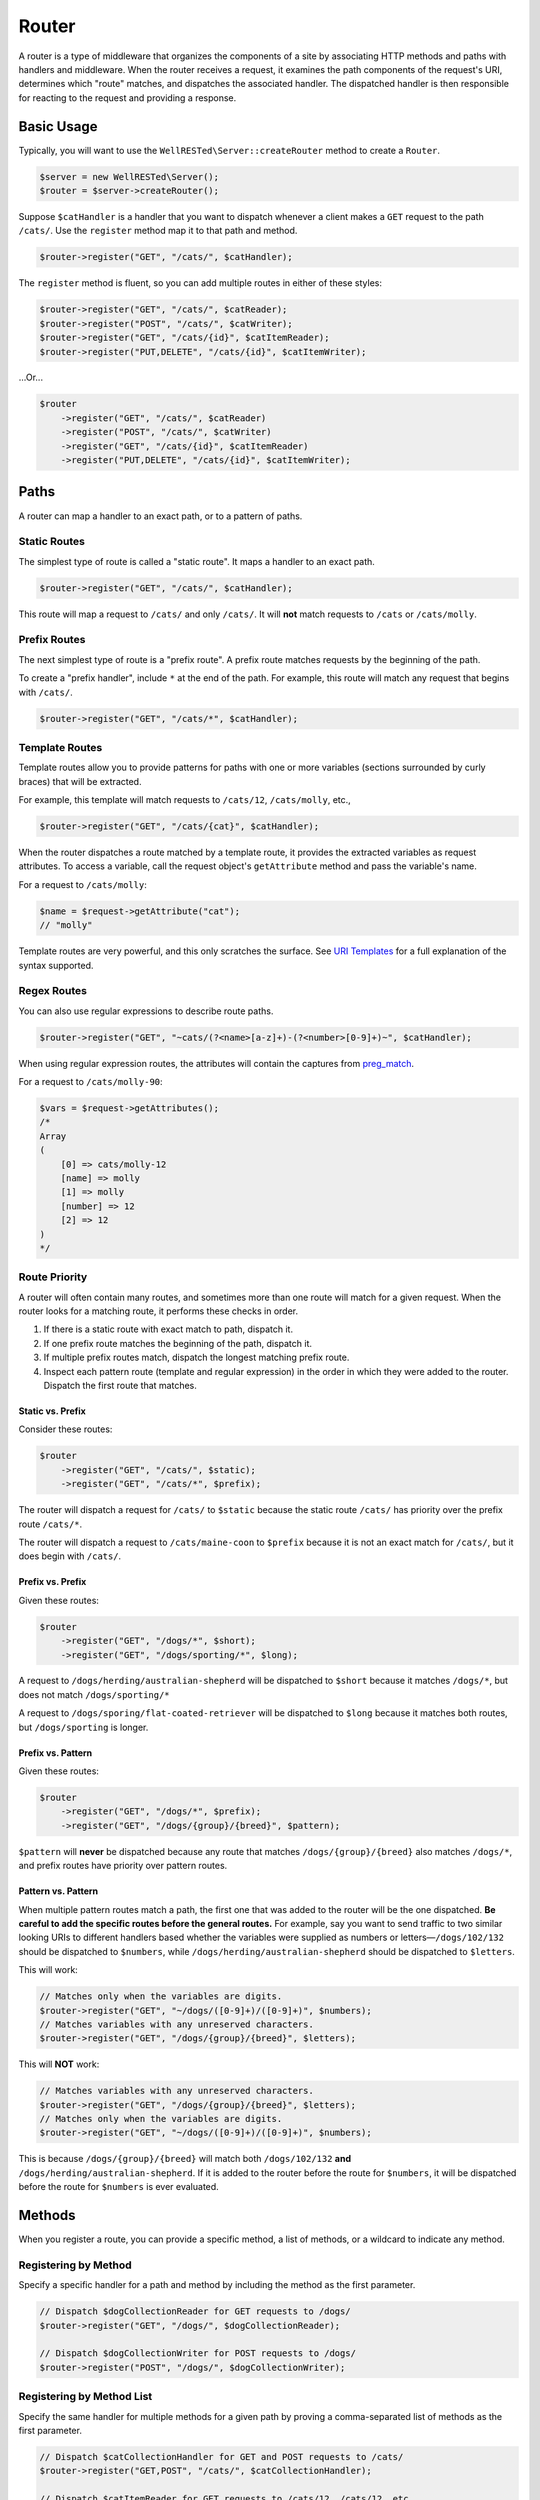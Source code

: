 Router
======

A router is a type of middleware that organizes the components of a site by associating HTTP methods and paths with handlers and middleware. When the router receives a request, it examines the path components of the request's URI, determines which "route" matches, and dispatches the associated handler. The dispatched handler is then responsible for reacting to the request and providing a response.

Basic Usage
^^^^^^^^^^^

Typically, you will want to use the ``WellRESTed\Server::createRouter`` method to create a ``Router``.

.. code-block:: php

    $server = new WellRESTed\Server();
    $router = $server->createRouter();

Suppose ``$catHandler`` is a handler that you want to dispatch whenever a client makes a ``GET`` request to the path ``/cats/``. Use the ``register`` method map it to that path and method.

.. code-block:: php

    $router->register("GET", "/cats/", $catHandler);

The ``register`` method is fluent, so you can add multiple routes in either of these styles:

.. code-block:: php

    $router->register("GET", "/cats/", $catReader);
    $router->register("POST", "/cats/", $catWriter);
    $router->register("GET", "/cats/{id}", $catItemReader);
    $router->register("PUT,DELETE", "/cats/{id}", $catItemWriter);

...Or...

.. code-block:: php

    $router
        ->register("GET", "/cats/", $catReader)
        ->register("POST", "/cats/", $catWriter)
        ->register("GET", "/cats/{id}", $catItemReader)
        ->register("PUT,DELETE", "/cats/{id}", $catItemWriter);

Paths
^^^^^

A router can map a handler to an exact path, or to a pattern of paths.

Static Routes
-------------

The simplest type of route is called a "static route". It maps a handler to an exact path.

.. code-block:: php

    $router->register("GET", "/cats/", $catHandler);

This route will map a request to ``/cats/`` and only ``/cats/``. It will **not** match requests to ``/cats`` or ``/cats/molly``.

Prefix Routes
-------------

The next simplest type of route is a "prefix route". A prefix route matches requests by the beginning of the path.

To create a "prefix handler", include ``*`` at the end of the path. For example, this route will match any request that begins with ``/cats/``.

.. code-block:: php

    $router->register("GET", "/cats/*", $catHandler);

Template Routes
---------------

Template routes allow you to provide patterns for paths with one or more variables (sections surrounded by curly braces) that will be extracted.

For example, this template will match requests to ``/cats/12``, ``/cats/molly``, etc.,

.. code-block:: php

    $router->register("GET", "/cats/{cat}", $catHandler);

When the router dispatches a route matched by a template route, it provides the extracted variables as request attributes. To access a variable, call the request object's ``getAttribute`` method and pass the variable's name.

For a request to ``/cats/molly``:

.. code-block:: php

    $name = $request->getAttribute("cat");
    // "molly"

Template routes are very powerful, and this only scratches the surface. See `URI Templates`_ for a full explanation of the syntax supported.

Regex Routes
------------

You can also use regular expressions to describe route paths.

.. code-block:: php

    $router->register("GET", "~cats/(?<name>[a-z]+)-(?<number>[0-9]+)~", $catHandler);

When using regular expression routes, the attributes will contain the captures from preg_match_.

For a request to ``/cats/molly-90``:

.. code-block:: php

    $vars = $request->getAttributes();
    /*
    Array
    (
        [0] => cats/molly-12
        [name] => molly
        [1] => molly
        [number] => 12
        [2] => 12
    )
    */

Route Priority
--------------

A router will often contain many routes, and sometimes more than one route will match for a given request. When the router looks for a matching route, it performs these checks in order.

#. If there is a static route with exact match to path, dispatch it.
#. If one prefix route matches the beginning of the path, dispatch it.
#. If multiple prefix routes match, dispatch the longest matching prefix route.
#. Inspect each pattern route (template and regular expression) in the order in which they were added to the router. Dispatch the first route that matches.

Static vs. Prefix
~~~~~~~~~~~~~~~~~

Consider these routes:

.. code-block:: php

    $router
        ->register("GET", "/cats/", $static);
        ->register("GET", "/cats/*", $prefix);

The router will dispatch a request for ``/cats/`` to ``$static`` because the static route ``/cats/`` has priority over the prefix route ``/cats/*``.

The router will dispatch a request to ``/cats/maine-coon`` to ``$prefix`` because it is not an exact match for ``/cats/``, but it does begin with ``/cats/``.

Prefix vs. Prefix
~~~~~~~~~~~~~~~~~

Given these routes:

.. code-block:: php

    $router
        ->register("GET", "/dogs/*", $short);
        ->register("GET", "/dogs/sporting/*", $long);

A request to ``/dogs/herding/australian-shepherd`` will be dispatched to ``$short`` because it matches ``/dogs/*``, but does not match ``/dogs/sporting/*``

A request to ``/dogs/sporing/flat-coated-retriever`` will be dispatched to ``$long`` because it matches both routes, but ``/dogs/sporting`` is longer.

Prefix vs. Pattern
~~~~~~~~~~~~~~~~~~

Given these routes:

.. code-block:: php

    $router
        ->register("GET", "/dogs/*", $prefix);
        ->register("GET", "/dogs/{group}/{breed}", $pattern);

``$pattern`` will **never** be dispatched because any route that matches ``/dogs/{group}/{breed}`` also matches ``/dogs/*``, and prefix routes have priority over pattern routes.

Pattern vs. Pattern
~~~~~~~~~~~~~~~~~~~

When multiple pattern routes match a path, the first one that was added to the router will be the one dispatched. **Be careful to add the specific routes before the general routes.** For example, say you want to send traffic to two similar looking URIs to different handlers based whether the variables were supplied as numbers or letters—``/dogs/102/132`` should be dispatched to ``$numbers``, while ``/dogs/herding/australian-shepherd`` should be dispatched to ``$letters``.

This will work:

.. code-block:: php

    // Matches only when the variables are digits.
    $router->register("GET", "~/dogs/([0-9]+)/([0-9]+)", $numbers);
    // Matches variables with any unreserved characters.
    $router->register("GET", "/dogs/{group}/{breed}", $letters);

This will **NOT** work:

.. code-block:: php

    // Matches variables with any unreserved characters.
    $router->register("GET", "/dogs/{group}/{breed}", $letters);
    // Matches only when the variables are digits.
    $router->register("GET", "~/dogs/([0-9]+)/([0-9]+)", $numbers);

This is because ``/dogs/{group}/{breed}`` will match both ``/dogs/102/132`` **and** ``/dogs/herding/australian-shepherd``. If it is added to the router before the route for ``$numbers``, it will be dispatched before the route for ``$numbers`` is ever evaluated.

Methods
^^^^^^^

When you register a route, you can provide a specific method, a list of methods, or a wildcard to indicate any method.

Registering by Method
---------------------

Specify a specific handler for a path and method by including the method as the first parameter.

.. code-block:: php

    // Dispatch $dogCollectionReader for GET requests to /dogs/
    $router->register("GET", "/dogs/", $dogCollectionReader);

    // Dispatch $dogCollectionWriter for POST requests to /dogs/
    $router->register("POST", "/dogs/", $dogCollectionWriter);

Registering by Method List
--------------------------

Specify the same handler for multiple methods for a given path by proving a comma-separated list of methods as the first parameter.

.. code-block:: php

    // Dispatch $catCollectionHandler for GET and POST requests to /cats/
    $router->register("GET,POST", "/cats/", $catCollectionHandler);

    // Dispatch $catItemReader for GET requests to /cats/12, /cats/12, etc.
    $router->register("GET", "/cats/{id}", $catItemReader);

    // Dispatch $catItemWriter for PUT, and DELETE requests to /cats/12, /cats/12, etc.
    $router->register("PUT,DELETE", "/cats/{id}", $catItemWriter);

Registering by Wildcard
-----------------------

Specify a handler for all methods for a given path by proving a ``*`` wildcard.

.. code-block:: php

    // Dispatch $guineaPigHandler for all requests to /guinea-pigs/, regardless of method.
    $router->register("*", "/guinea-pigs/", $guineaPigHandler);

    // Use $hamstersHandler by default for requests to /hamsters/
    $router->register("*", "/hamsters/", $hamstersHandler);

    // Provide a specific handler for POST /hamsters/
    $router->register("POST", "/hamsters/", $hamstersPostOnly);

.. note::

    The wildcard ``*`` can be useful, but be aware that the associated middleware will need to manage ``HEAD`` and ``OPTIONS`` requests, whereas this is done automatically for non-wildcard routes.

HEAD
----

Any route that supports ``GET`` requests will automatically support ``HEAD``. You don't need to provide any specific middleware for ``HEAD``, and you usually shouldn't. (Although you can if you want.)

For most cases, just implement ``GET``, and the webserver will manage suppressing the response body for you.

OPTIONS, 405 Responses, and Allow Headers
-----------------------------------------

When you add routes to a router by method, the router automatically provides responses for ``OPTIONS`` requests. For example, given this route:

.. code-block:: php

    // Dispatch $catItemReader for GET requests to /cats/12, /cats/12, etc.
    $router->register("GET", "/cats/{id}", $catItemReader);

    // Dispatch $catItemWriter for PUT, and DELETE requests to /cats/12, /cats/12, etc.
    $router->register("PUT,DELETE", "/cats/{id}", $catItemWriter);

An ``OPTIONS`` request to ``/cats/12`` will provide a response like:

.. code-block:: http

    HTTP/1.1 200 OK
    Allow: GET,PUT,DELETE,HEAD,OPTIONS

Likewise, a request to an unsupported method will return a ``405 Method Not Allowed`` response with a descriptive ``Allow`` header.

A ``POST`` request to ``/cats/12`` will provide:

.. code-block:: http

    HTTP/1.1 405 Method Not Allowed
    Allow: GET,PUT,DELETE,HEAD,OPTIONS

Error Responses
^^^^^^^^^^^^^^^

Then a router is able to locate a route that matches the path, but that route doesn't support the request's method, the router will respond ``405 Method Not Allowed``.

When a router is unable to match the route, it will delegate to the next middleware. 

.. note::

    When no route matches, the Router will delegate to the next middleware in the server. This is a change from previous versions of WellRESTed where there Router would return a 404 Not Found reponse. This new behaviour allows a servers to have multiple routers.

Router-specific Middleware
^^^^^^^^^^^^^^^^^^^^^^^^^^

WellRESTed version 4 allows a Router to have a set of middleware to dispatch whenever it finds a route that matches. This middleware runs before the handler for the matched route, and only if a route matches.

This feature allows you to build a site where some sections use certain middleware and other do not. For example, suppose your site has a public section that does not require authentication and a section that does require authentication. We can use a different router for each section, and provide authentication middleware on only the router for the private area.

.. code-block:: php

    $server = new Server();

    // Add the "public" section.
    $public = $server->createRouter();
    $public->register('GET', '/', $homeHandler);
    $public->register('GET', '/about', $homeHandler);
    $server->add($public);

    // Add the "private" section.
    $private = $server->createRouter();
    // Authorizaiton middleware checks for an Authorization header and
    // responds 401 when the header is missing or invalid.
    $private->addMiddleware($authorizaitonMiddleware);
    $private->register('GET', '/secret', $secretHandler);
    $private->register('GET', '/members-only', $otherHandler);
    $server->add($private);

    $server->respond();

Nested Routers
^^^^^^^^^^^^^^

For large Web services with large numbers of endpoints, a single, monolithic router may not to optimal. To avoid having each request test every pattern-based route, you can break up a router into a hierarchy of routers.

Here's an example where all of the traffic beginning with ``/cats/`` is sent to one router, and all the traffic for endpoints beginning with ``/dogs/`` is sent to another.

.. code-block:: php

    $server = new Server();

    $catRouter = $server->createRouter()
        ->register("GET", "/cats/", $catReader)
        ->register("POST", "/cats/", $catWriter)
        // ... many more endpoints starting with /cats/
        ->register("POST", "/cats/{cat}/photo/{gallery}/{width}x{height}.{extension}", $catImageHandler);

    $dogRouter = $server->createRouter()
        ->register("GET,POST", "/dogs/", $dogHandler)
        // ... many more endpoints starting with /dogs/
        ->register("POST", "/dogs/{dog}/photo/{gallery}/{width}x{height}.{extension}", $dogImageHandler);

    $server->add($server->createRouter()
        ->register("*", "/cats/*", $catRouter)
        ->register("*", "/dogs/*", $dogRouter)
    );

    $server->respond();

.. _preg_match: https://php.net/manual/en/function.preg-match.php
.. _URI Template: `URI Templates`_s
.. _URI Templates: uri-templates.html
